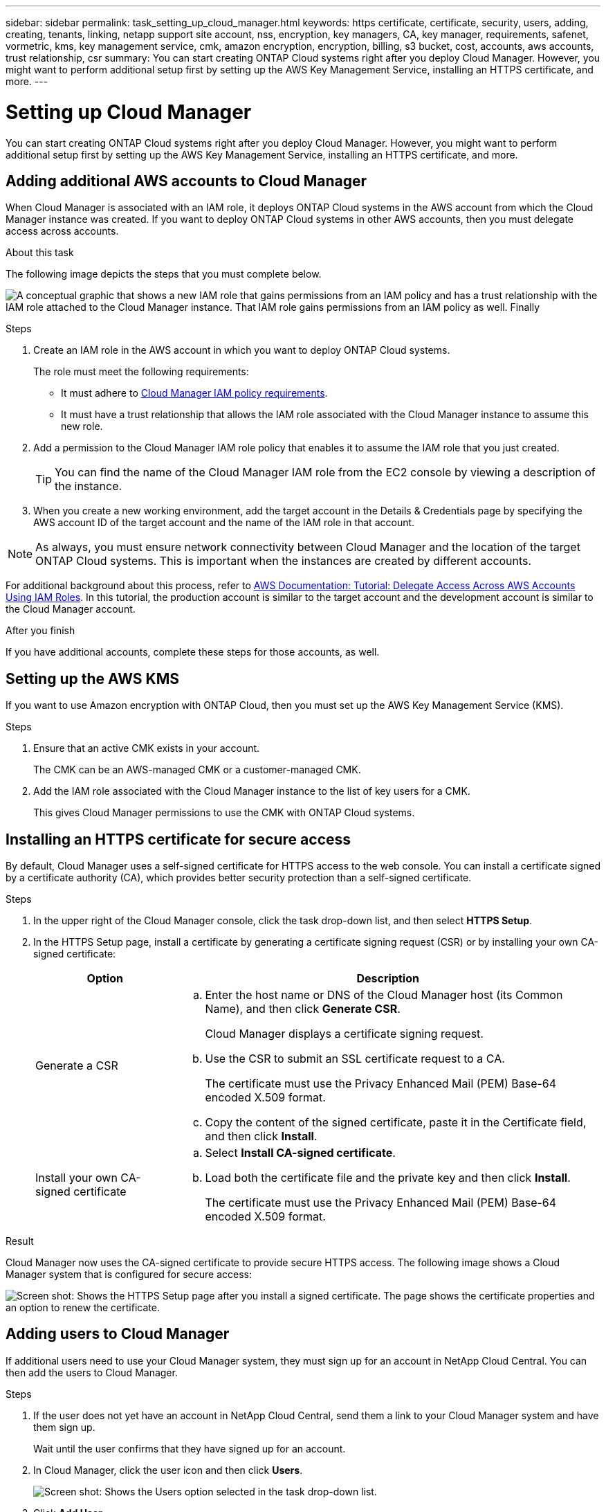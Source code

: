 ---
sidebar: sidebar
permalink: task_setting_up_cloud_manager.html
keywords: https certificate, certificate, security, users, adding, creating, tenants, linking, netapp support site account, nss, encryption, key managers, CA, key manager, requirements, safenet, vormetric, kms, key management service, cmk, amazon encryption, encryption, billing, s3 bucket, cost, accounts, aws accounts, trust relationship, csr
summary: You can start creating ONTAP Cloud systems right after you deploy Cloud Manager. However, you might want to perform additional setup first by setting up the AWS Key Management Service, installing an HTTPS certificate, and more.
---

= Setting up Cloud Manager
:toc: macro
:hardbreaks:
:nofooter:
:icons: font
:linkattrs:
:imagesdir: ./media/

[.lead]

You can start creating ONTAP Cloud systems right after you deploy Cloud Manager. However, you might want to perform additional setup first by setting up the AWS Key Management Service, installing an HTTPS certificate, and more.

toc::[]

== Adding additional AWS accounts to Cloud Manager

When Cloud Manager is associated with an IAM role, it deploys ONTAP Cloud systems in the AWS account from which the Cloud Manager instance was created. If you want to deploy ONTAP Cloud systems in other AWS accounts, then you must delegate access across accounts.

.About this task

The following image depicts the steps that you must complete below.

image:diagram_aws_accounts.png[A conceptual graphic that shows a new IAM role that gains permissions from an IAM policy and has a trust relationship with the IAM role attached to the Cloud Manager instance. That IAM role gains permissions from an IAM policy as well. Finally, it shows a screenshot of the page in Cloud Manager where you enter the AWS Account ID and IAM role name.]

.Steps

. Create an IAM role in the AWS account in which you want to deploy ONTAP Cloud systems.
+
The role must meet the following requirements:

* It must adhere to https://mysupport.netapp.com/info/web/ECMP11022837.html[Cloud Manager IAM policy requirements^].

* It must have a trust relationship that allows the IAM role associated with the Cloud Manager instance to assume this new role.

. Add a permission to the Cloud Manager IAM role policy that enables it to assume the IAM role that you just created.
+
TIP: You can find the name of the Cloud Manager IAM role from the EC2 console by viewing a description of the instance.

. When you create a new working environment, add the target account in the Details & Credentials page by specifying the AWS account ID of the target account and the name of the IAM role in that account.

NOTE: As always, you must ensure network connectivity between Cloud Manager and the location of the target ONTAP Cloud systems. This is important when the instances are created by different accounts.

For additional background about this process, refer to https://docs.aws.amazon.com/IAM/latest/UserGuide/tutorial_cross-account-with-roles.html[AWS Documentation: Tutorial: Delegate Access Across AWS Accounts Using IAM Roles^]. In this tutorial, the production account is similar to the target account and the development account is similar to the Cloud Manager account.

.After you finish

If you have additional accounts, complete these steps for those accounts, as well.

== Setting up the AWS KMS

If you want to use Amazon encryption with ONTAP Cloud, then you must set up the AWS Key Management Service (KMS).

.Steps

. Ensure that an active CMK exists in your account.
+
The CMK can be an AWS-managed CMK or a customer-managed CMK.

. Add the IAM role associated with the Cloud Manager instance to the list of key users for a CMK.
+
This gives Cloud Manager permissions to use the CMK with ONTAP Cloud systems.

== Installing an HTTPS certificate for secure access

By default, Cloud Manager uses a self-signed certificate for HTTPS access to the web console. You can install a certificate signed by a certificate authority (CA), which provides better security protection than a self-signed certificate.

.Steps

. In the upper right of the Cloud Manager console, click the task drop-down list, and then select *HTTPS Setup*.

. In the HTTPS Setup page, install a certificate by generating a certificate signing request (CSR) or by installing your own CA-signed certificate:
+
[cols=2*,options="header",cols="25,75"]
|===
| Option
| Description
| Generate a CSR
a|
.. Enter the host name or DNS of the Cloud Manager host (its Common Name), and then click *Generate CSR*.
+
Cloud Manager displays a certificate signing request.

.. Use the CSR to submit an SSL certificate request to a CA.
+
The certificate must use the Privacy Enhanced Mail (PEM) Base-64 encoded X.509 format.

.. Copy the content of the signed certificate, paste it in the Certificate field, and then click *Install*.

| Install your own CA-signed certificate
a|
.. Select *Install CA-signed certificate*.

.. Load both the certificate file and the private key and then click *Install*.
+
The certificate must use the Privacy Enhanced Mail (PEM) Base-64 encoded X.509 format.
|===

.Result

Cloud Manager now uses the CA-signed certificate to provide secure HTTPS access. The following image shows a Cloud Manager system that is configured for secure access:

image:screenshot_https_cert.gif[Screen shot: Shows the HTTPS Setup page after you install a signed certificate. The page shows the certificate properties and an option to renew the certificate.]

== Adding users to Cloud Manager

If additional users need to use your Cloud Manager system, they must sign up for an account in NetApp Cloud Central. You can then add the users to Cloud Manager.

.Steps

. If the user does not yet have an account in NetApp Cloud Central, send them a link to your Cloud Manager system and have them sign up.
+
Wait until the user confirms that they have signed up for an account.

. In Cloud Manager, click the user icon and then click *Users*.
+
image:screenshot_user.gif[Screen shot: Shows the Users option selected in the task drop-down list.]

. Click *Add User*.

. Enter the email address associated with the user account, select a role, and click *Add*.

.After you finish

Inform the user that they can now log in to the Cloud Manager system.

== Linking tenants to a NetApp Support Site account

You should link a tenant to a NetApp Support Site account so Cloud Manager can manage licenses for BYOL systems, register pay-as-you-go instances for support, and upgrade ONTAP Cloud software.

.Steps

. Click *Tenants*.

. Select the tenant that you want to link to a NetApp Support Site account.

. Click *Change NSS account*.

. Enter the user name and password for a NetApp customer-level account (not a guest or temp account) and click *Save*.

.Result

Cloud Manager registers all existing and future ONTAP Cloud systems in the tenant with NetApp support.

== Setting up AWS billing and cost management for Cloud Manager

Cloud Manager can display the monthly compute and storage costs associated with running ONTAP Cloud in AWS. Before Cloud Manager can display the costs, users of AWS payer accounts must set up AWS to store billing reports in an S3 bucket, Cloud Manager must have permissions to access that S3 bucket, and AWS report tags must be enabled after you launch your first ONTAP Cloud instance.

.Before you begin

You must have granted AWS permissions to Cloud Manager so it can access an S3 bucket.

link:task_getting_started_aws.html#granting-aws-permissions[Granting AWS permissions to Cloud Manager]

.About this task

Users of AWS payer accounts must set up AWS to store billing reports in an S3 bucket. Cloud Manager uses the information from the reports to show monthly compute and storage costs associated with an ONTAP Cloud instance, as well as storage cost savings from NetApp product efficiency features (if they are enabled). For an example, see see link:task_monitoring_costs.html[Monitoring AWS storage and compute costs].

.Steps

. Go to the Amazon S3 console and set up an S3 bucket for the detailed billing reports:

.. Create an S3 bucket.
.. Apply a resource-based bucket policy to the S3 bucket to allow Billing and Cost Management to deposit the billing reports into the S3 bucket.
+
For details about using an S3 bucket for detailed billing reports and to use an example bucket policy, see http://docs.aws.amazon.com/awsaccountbilling/latest/aboutv2/detailed-billing-reports.html[AWS Documentation: Understand Your Usage with Detailed Billing Reports^].

. From the Billing and Cost Management console, go to Preferences and enable the reports:

.. Enable *Receive Billing Reports* and specify the S3 bucket.
.. Enable *Cost allocation report*.

. When you set up a user account in Cloud Manager, specify the S3 bucket that you created.
+
NOTE: If you grant AWS permissions to Cloud Manager by specifying AWS keys, you must set up a Cloud Manager user account by specifying AWS keys for an IAM user created under the payer account or the AWS keys for the payer account itself.

. After you launch your first ONTAP Cloud instance, go back to Billing and Cost Management *Preferences*, click *Manage report tags*, and enable the *WorkingEnvironmentId* tag.
+
This tag is not available in AWS until you create your first ONTAP Cloud working environment using any account under the AWS payer account.

.Result

Cloud Manager updates the cost information at each 12-hour polling interval.

.After you finish

Repeat these steps for other AWS payer accounts for which cost reporting is needed. For details about how to view the cost information, see link:task_monitoring_costs.html[Monitoring AWS storage and compute costs].

== Setting up ONTAP Cloud encryption

The Cloud Manager Admin user must set up Cloud Manager before other users can enable ONTAP Cloud encryption on new ONTAP Cloud systems in AWS.

.Steps

. <<Key manager requirements,Implement a supported key management infrastructure>>.

. <<Setting up Cloud Manager as an intermediate CA,Set up Cloud Manager as an intermediate CA>>.

. <<Adding key managers and CA certificates to Cloud Manager,Add key managers and their CA certificates to Cloud Manager>>.

=== Key manager requirements

You need a supported key management infrastructure to use ONTAP Cloud encryption.

==== Supported key managers

An external key manager is a system in your network or in AWS that securely stores authentication keys and provides them upon demand to ONTAP Cloud systems using secure TLS connections. The following key managers are supported:

* SafeNet Virtual KeySecure k150v
* SafeNet KeySecure k460
* Vormetric Data Security Manager

See the http://mysupport.netapp.com/matrix[NetApp Interoperability Matrix Tool^] for supported software versions.

Each ONTAP Cloud system supports up to four key managers. You should use multiple key managers in a clustered configuration for redundancy.

==== Vormetric configuration requirements

See https://kb.netapp.com/app/answers/answer_view/a_id/1029882[NetApp KB article 000033069^].

NOTE: The Encryption Setup page in Cloud Manager pertains to SafeNet key managers only. You must refer to the KB article to set up ONTAP Cloud with Vormetric key managers. The rest of this section describes setup for SafeNet key managers.

==== SafeNet configuration requirements

Each SafeNet key manager must have several certificates, a KMIP server, and a network connection to ONTAP Cloud systems. The key manager must also meet specific requirements if using client certificate authentication. Note that Cloud Manager does not communicate with key managers, so a network connection between Cloud Manager and key managers is not required.

A description of the key manager requirements follows:

[cols=2*,options="header",cols="25,75"]
|===
| Requirement
| Description
| Key managers must have a server certificate |	Key managers need a server certificate to authenticate with ONTAP Cloud systems. The SSL certificate must use the Privacy Enhanced Mail (PEM) Base-64 encoded X.509 format. You select this server certificate when you configure the KMIP server on the key manager.

If you plan to use two to four key managers with an ONTAP Cloud system, the same certificate authority (CA) must sign the server certificate for each key manager.

| Key managers must trust the signing CA |	The CA that signed the server certificate must be known and trusted by the key manager.
Key managers must have a KMIP server 	Each key manager must have a KMIP server that uses SSL and a specific port. The default and recommended port for ONTAP Cloud is 5696. If needed, you can change this port when you set up Cloud Manager.

| Key managers must have a network connection to ONTAP Cloud systems |	If the key managers are in AWS, they must have a connection to the subnet in which ONTAP Cloud instances are running. If the key managers are in your network, a VPN connection to the VPC provides the required connection.

Firewall settings must allow communication through the KMIP port.

| Key managers must trust the Cloud Manager CA and its root CA, if using client certificate authentication |	When you set up Cloud Manager, you configure it to act as an intermediate CA so it can sign ONTAP Cloud client certificates. If a KMIP server requires client certificate authentication, then the Cloud Manager intermediate CA must be known and trusted by key managers.

The root CA that signed the Cloud Manager certificate must also be known and trusted by the key manager.

| Key managers must check a compatible user name field, if using client certificate authentication |	If the key manager's KMIP server checks for a user name in client certificates, it must use a field compatible with ONTAP Cloud client certificates. Cloud Manager can create ONTAP Cloud client certificates that include a user name in the CN (Common Name), E (Email address), and OU (Organizational Unit) fields.

| KMIP Cryptographic Usage Mask must be set to no a|	If you use SafeNet OS v8.6, you must do the following:

. Connect to the CLI using the admin user

. Enter the following commands:
+
*config*
*no kmip cryptographicusagemask*

. Restart the NAE Server from the user interface
|===

The following graphic depicts these requirements:

image:diagram_encryption_reqs.png[This illustration shows the requirements for key managers: a KMIP server, a server certificate, a CA certificate, the Cloud Manager certificate, and a VPN or subnet route to ONTAP Cloud.^]

Notes:

. The Cloud Manager intermediate CA and its root CA must be trusted only if the KMIP server requires client certificate authentication.

. The same CA must have signed the server certificate for both key managers. This CA is called the key manager CA.

After you meet these requirements, you must set up Cloud Manager so users can enable ONTAP Cloud encryption.

=== Setting up Cloud Manager as an intermediate CA

Cloud Manager must be an intermediate certificate authority (CA) because it needs to create client certificates for ONTAP Cloud. You set up Cloud Manager to be an intermediate CA by generating a certificate signing request (CSR), getting the CSR signed by a root CA, and then installing the certificate in Cloud Manager.

.Steps

. In the upper-right corner of the Cloud Manager console, click the task drop-down list, and then select *Encryption Setup*.

. In the Intermediate CA tab, click *Generate CSR*.
+
Cloud Manager displays a certificate signing request.

. Use the CSR to submit a certificate request to a CA.
+
The intermediate CA certificate must use the Privacy Enhanced Mail (PEM) Base-64 encoded X.509 format.

. Copy the content of the signed certificate and paste it in the Cloud Manager certificate field.

. Click *Install Cloud Manager Certificate*.

.Result

Cloud Manager is now an intermediate CA—it can sign client certificates for ONTAP Cloud systems. The following image shows a Cloud Manager system that is configured to be an intermediate CA:

image:screenshot_intermediate_ca.gif[Screen shot: Shows the Cloud Manager certificate in the Intermediate CA tab, which appears after Cloud Manager is configured to be an intermediate CA]

.After you finish

If a KMIP server requires client certificate authentication, add the Cloud Manager intermediate CA and its root CA to the key manager's list of trusted CAs. This step is necessary because the key manager must verify that ONTAP Cloud client certificates were signed by a trusted CA.

=== Adding key managers and CA certificates to Cloud Manager

Cloud Manager needs information about your key managers and CA certificates so users can select them for use with ONTAP Cloud systems.

.Steps

. In the Encryption Setup page, click *Key Manager*.

. If your key managers use a KMIP port other than 5696, change the port and then click Save.
+
Cloud Manager configures ONTAP Cloud systems to connect to key managers using this port.

. In the Key Managers table, click *Add*.
+
In the Add Key Manager dialog box, enter details about the key manager, and then click *Add*:
+
[cols=2*,options="header",cols="25,75"]
|===
| Field
| Action
| Key Manager Name |	Enter a unique name to distinguish the key manager.
| IP Address |	Enter the IP address of the key manager.
| User Name for Client Certificate Authentication a|	If the key manager is enabled for client certificate authentication by having the key manager verify a user name from client certificates, specify the field and user name:

* Select the field in which the key manager should look for a user name.
* Enter a user name that is defined in the key manager.

Cloud Manager generates ONTAP Cloud client certificates with the value defined in the user name field.
|===

. In the Key Managers' CA Certificates table, click *Add*.

. Paste the certificate of the certificate authority (CA) that signed the key manager's server certificate and then click *Add*.

. Repeat the steps for any additional key managers and their CA certificates.

.Result

Cloud Manager is now set up to create ONTAP Cloud systems with encryption enabled.

